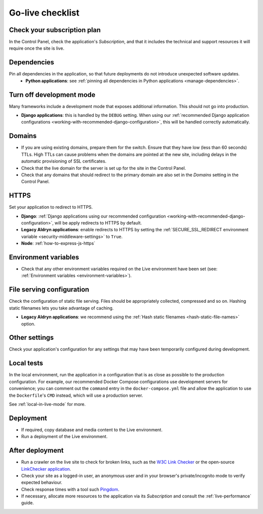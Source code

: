 ..  _live-checklist:

Go-live checklist
================================

Check your subscription plan
----------------------------

In the Control Panel, check the application's *Subscription*, and that it includes the technical and support resources 
it will require once the site is live.


Dependencies
------------

Pin all dependencies in the application, so that future deployments do not introduce unexpected software updates.
 * **Python applications**: see :ref:`pinning all dependencies in Python applications <manage-dependencies>`.


Turn off development mode
----------------------------------------

Many frameworks include a development mode that exposes additional information. This should not go into production.

* **Django applications**: this is handled by the ``DEBUG`` setting. When using our :ref:`recommended Django application
  configurations <working-with-recommended-django-configuration>`, this will be handled correctly automatically. 

Domains
-------

* If you are using existing domains, prepare them for the switch. Ensure that they have low (less than 60 seconds)
  TTLs. High TTLs can cause problems when the domains are pointed at the new site, including delays in the automatic
  provisioning of SSL certificates.
* Check that the live domain for the server is set up for the site in the Control Panel.
* Check that any domains that should redirect to the primary domain are also set in the *Domains* setting in the
  Control Panel.


HTTPS
-----

Set your application to redirect to HTTPS.

* **Django**: :ref:`Django applications using our recommended configuration
  <working-with-recommended-django-configuration>`, will be apply redirects to HTTPS by default.
* **Legacy Aldryn applications**: enable redirects to HTTPS by setting the :ref:`SECURE_SSL_REDIRECT environment
  variable <security-middleware-settings>` to ``True``.
* **Node**: :ref:`how-to-express-js-https`


Environment variables
---------------------

* Check that any other environment variables required on the Live environment have been set (see: :ref:`Environment
  variables <environment-variables>`).


File serving configuration
--------------------------

Check the configuration of static file serving. Files should be appropriately collected, compressed and so on. Hashing
static filenames lets you take advantage of caching.

* **Legacy Aldryn applications**: we recommend using the :ref:`Hash static filenames <hash-static-file-names>` option.


Other settings
--------------

Check your application's configuration for any settings that may have been temporarily configured during development.


Local tests
------------

In the local environment, run the application in a configuration that is as close as possible to the production
configuration. For example, our recommended Docker Compose configurations use development servers for convenience; you
can comment out the ``command`` entry in the ``docker-compose.yml`` file and allow the application to use the
``Dockerfile``'s ``CMD`` instead, which will use a production server.

See :ref:`local-in-live-mode` for more.


Deployment
----------

* If required, copy database and media content to the Live environment.
* Run a deployment of the Live environment.


After deployment
----------------

* Run a crawler on the live site to check for broken links, such as the `W3C Link Checker
  <https://validator.w3.org/checklink>`_ or the open-source `LinkChecker application
  <https://wummel.github.io/linkchecker/>`_.
* Check your site as a logged-in user, an anonymous user and in your browser's private/incognito
  mode to verify expected behaviour.
* Check response times with a tool such `Pingdom <https://tools.pingdom.com>`_.
* If necessary, allocate more resources to the application via its *Subscription* and consult the
  :ref:`live-performance` guide.
